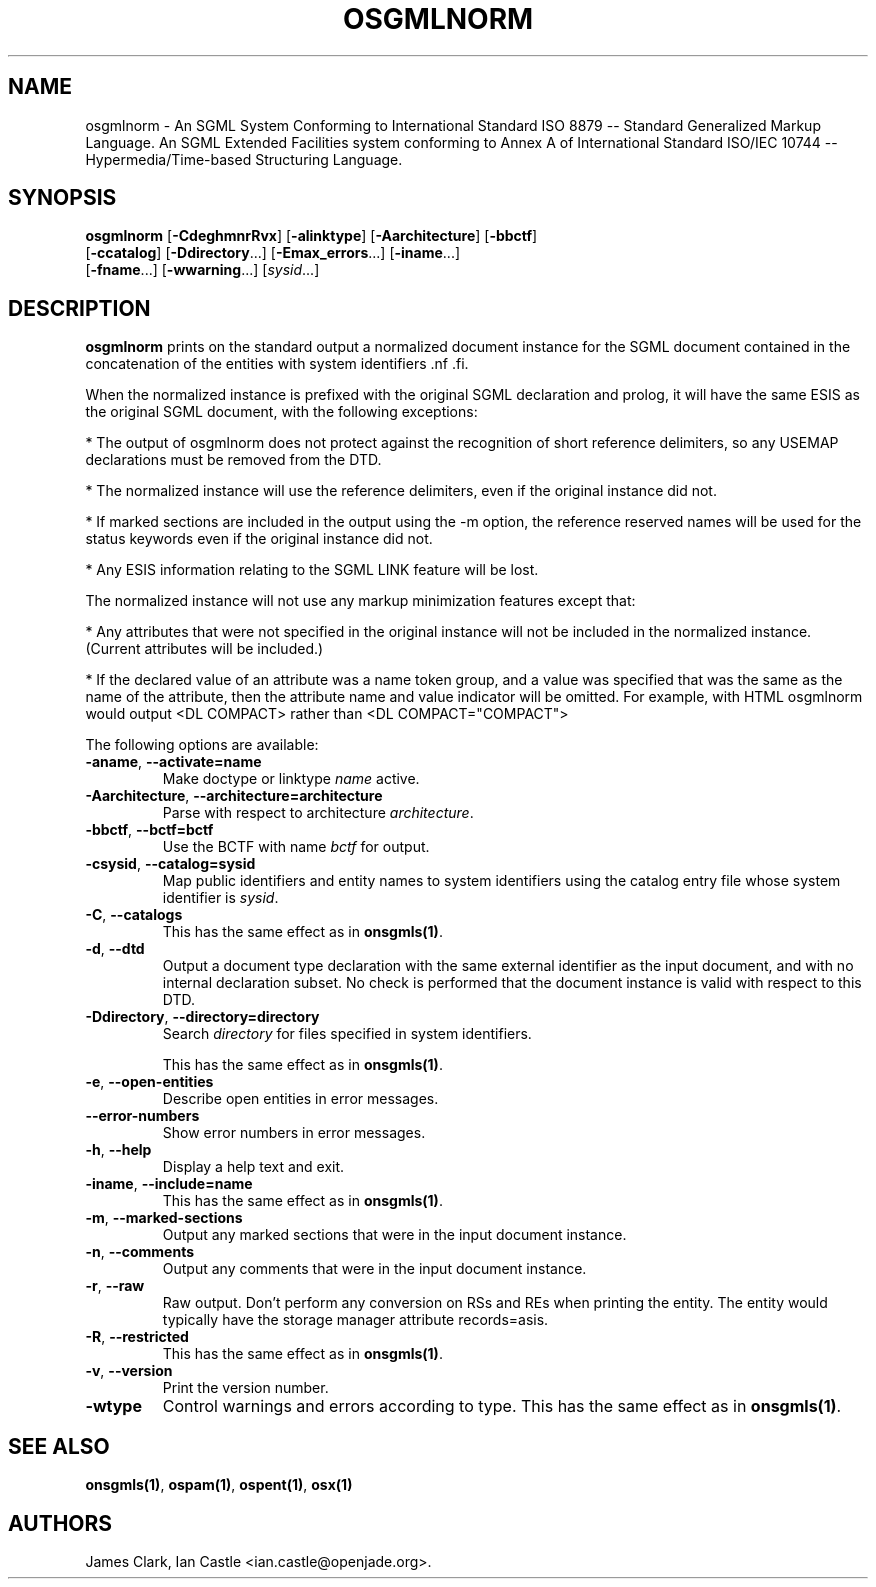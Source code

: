 .\"Generated by db2man.xsl. Don't modify this, modify the source.
.de Sh \" Subsection
.br
.if t .Sp
.ne 5
.PP
\fB\\$1\fR
.PP
..
.de Sp \" Vertical space (when we can't use .PP)
.if t .sp .5v
.if n .sp
..
.de Ip \" List item
.br
.ie \\n(.$>=3 .ne \\$3
.el .ne 3
.IP "\\$1" \\$2
..
.TH "OSGMLNORM" 1 "January 2002" "OpenJade" "osgmlnorm"
.SH NAME
osgmlnorm \- An SGML System Conforming to International Standard ISO 8879 -- Standard Generalized Markup Language. An SGML Extended Facilities system conforming to Annex A of International Standard ISO/IEC 10744 -- Hypermedia/Time-based Structuring Language.
.SH "SYNOPSIS"

.nf
\fBosgmlnorm\fR [\fB-CdeghmnrRvx\fR] [\fB-alinktype\fR] [\fB-Aarchitecture\fR] [\fB-bbctf\fR]
          [\fB-ccatalog\fR] [\fB-Ddirectory\fR...] [\fB-Emax_errors\fR...] [\fB-iname\fR...]
          [\fB-fname\fR...] [\fB-wwarning\fR...] [\fIsysid\fR...]
.fi

.SH "DESCRIPTION"

.PP
\fBosgmlnorm\fR prints on the standard output a normalized document instance for the SGML document contained in the concatenation of the entities with system identifiers .nf \fB\fR .fi.

.PP
When the normalized instance is prefixed with the original SGML declaration and prolog, it will have the same ESIS as the original SGML document, with the following exceptions:

.PP
* The output of osgmlnorm does not protect against the recognition of short reference delimiters, so any USEMAP declarations must be removed from the DTD.

.PP
* The normalized instance will use the reference delimiters, even if the original instance did not.

.PP
* If marked sections are included in the output using the -m option, the reference reserved names will be used for the status keywords even if the original instance did not.

.PP
* Any ESIS information relating to the SGML LINK feature will be lost.

.PP
The normalized instance will not use any markup minimization features except that:

.PP
* Any attributes that were not specified in the original instance will not be included in the normalized instance. (Current attributes will be included.)

.PP
* If the declared value of an attribute was a name token group, and a value was specified that was the same as the name of the attribute, then the attribute name and value indicator will be omitted. For example, with HTML osgmlnorm would output <DL COMPACT> rather than <DL COMPACT="COMPACT">

.PP
The following options are available:

.TP
\fB-aname\fR, \fB--activate=name\fR
Make doctype or linktype \fIname\fR active.

.TP
\fB-Aarchitecture\fR, \fB--architecture=architecture\fR
Parse with respect to architecture \fIarchitecture\fR.

.TP
\fB-bbctf\fR, \fB--bctf=bctf\fR
Use the BCTF with name \fIbctf\fR for output.

.TP
\fB-csysid\fR, \fB--catalog=sysid\fR
Map public identifiers and entity names to system identifiers using the catalog entry file whose system identifier is \fIsysid\fR.

.TP
\fB-C\fR, \fB--catalogs\fR
This has the same effect as in \fBonsgmls(1)\fR.

.TP
\fB-d\fR, \fB--dtd\fR
Output a document type declaration with the same external identifier as the input document, and with no internal declaration subset. No check is performed that the document instance is valid with respect to this DTD.

.TP
\fB-Ddirectory\fR, \fB--directory=directory\fR
Search \fIdirectory\fR for files specified in system identifiers.

This has the same effect as in \fBonsgmls(1)\fR.

.TP
\fB-e\fR, \fB--open-entities\fR
Describe open entities in error messages.

.TP
\fB--error-numbers\fR
Show error numbers in error messages.

.TP
\fB-h\fR, \fB--help\fR
Display a help text and exit.

.TP
\fB-iname\fR, \fB--include=name\fR
This has the same effect as in \fBonsgmls(1)\fR.

.TP
\fB-m\fR, \fB--marked-sections\fR
Output any marked sections that were in the input document instance.

.TP
\fB-n\fR, \fB--comments\fR
Output any comments that were in the input document instance.

.TP
\fB-r\fR, \fB--raw\fR
Raw output. Don't perform any conversion on RSs and REs when printing the entity. The entity would typically have the storage manager attribute records=asis.

.TP
\fB-R\fR, \fB--restricted\fR
This has the same effect as in \fBonsgmls(1)\fR.

.TP
\fB-v\fR, \fB--version\fR
Print the version number.

.TP
\fB-wtype\fR
Control warnings and errors according to type. This has the same effect as in \fBonsgmls(1)\fR.

.SH "SEE ALSO"

.PP
\fBonsgmls(1)\fR, \fBospam(1)\fR, \fBospent(1)\fR, \fBosx(1)\fR

.SH AUTHORS
James Clark, Ian Castle <ian.castle@openjade.org>.
